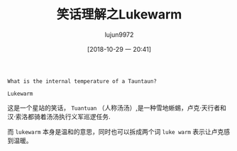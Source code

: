 #+TITLE: 笑话理解之Lukewarm
#+AUTHOR: lujun9972
#+TAGS: 英文必须死
#+DATE: [2018-10-29 一 20:41]
#+LANGUAGE:  zh-CN
#+OPTIONS:  H:6 num:nil toc:t \n:nil ::t |:t ^:nil -:nil f:t *:t <:nil

#+BEGIN_EXAMPLE
  What is the internal temperature of a Tauntaun?

  Lukewarm
#+END_EXAMPLE

这是一个星站的笑话， =Tuantuan= （人称汤汤）,是一种雪地蜥蜴，卢克·天行者和汉·索洛都骑着汤汤执行义军巡逻任务.

而 =lukewarm= 本身是温和的意思，同时也可以拆成两个词 =luke warm= 表示让卢克感到温暖。
